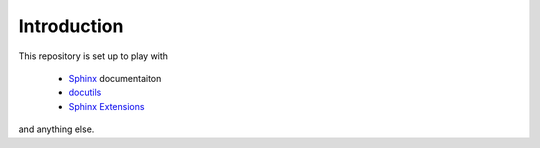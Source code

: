 .. _introduction:

------------
Introduction
------------

This repository is set up to play with

  - `Sphinx <https://www.sphinx-doc.org/en/master/index.html>`_ documentaiton
  - `docutils <https://docutils.sourceforge.io/index.html>`_
  - `Sphinx Extensions <https://www.sphinx-doc.org/en/master/usage/extensions/index.html>`_

and anything else.

.. todo:: Figure out how to cross reference extension generated content

.. todo:: Another Thing 1

.. todo:: Another Thing 2

.. todo:: Another Thing 3

